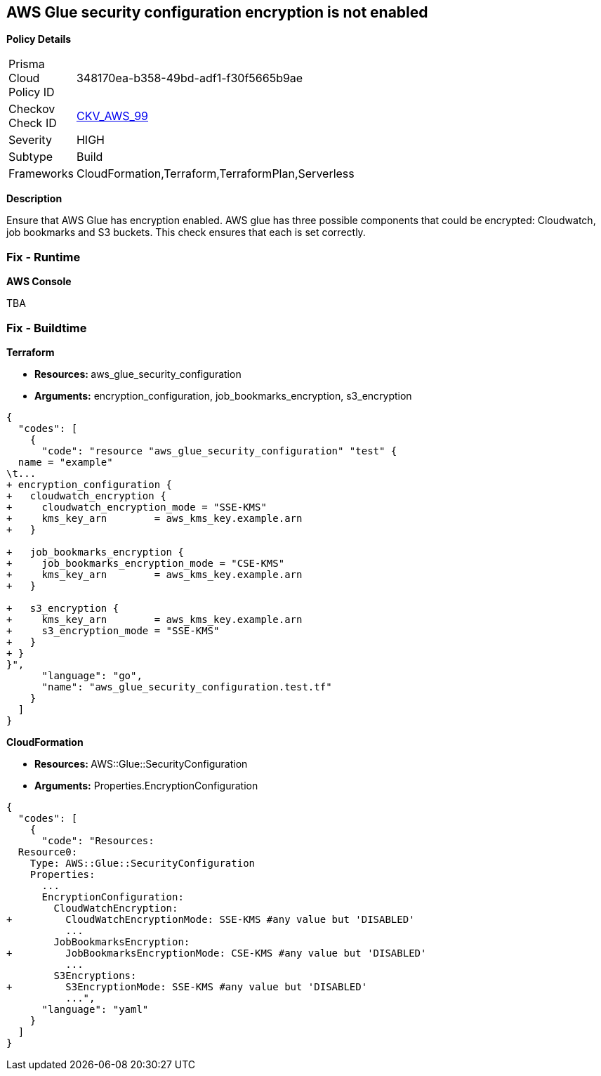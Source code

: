 == AWS Glue security configuration encryption is not enabled


*Policy Details* 

[width=45%]
[cols="1,1"]
|=== 
|Prisma Cloud Policy ID 
| 348170ea-b358-49bd-adf1-f30f5665b9ae

|Checkov Check ID 
| https://github.com/bridgecrewio/checkov/tree/master/checkov/cloudformation/checks/resource/aws/GlueSecurityConfiguration.py[CKV_AWS_99]

|Severity
|HIGH

|Subtype
|Build

|Frameworks
|CloudFormation,Terraform,TerraformPlan,Serverless

|=== 



*Description* 


Ensure that AWS Glue has encryption enabled.
AWS glue has three possible components that could be encrypted: Cloudwatch, job bookmarks and S3 buckets.
This check ensures that each is set correctly.

=== Fix - Runtime


*AWS Console* 


TBA

=== Fix - Buildtime


*Terraform* 


* **Resources: ** aws_glue_security_configuration
* *Arguments:* encryption_configuration, job_bookmarks_encryption, s3_encryption


[source,go]
----
{
  "codes": [
    {
      "code": "resource "aws_glue_security_configuration" "test" {
  name = "example"
\t...
+ encryption_configuration {
+   cloudwatch_encryption {
+     cloudwatch_encryption_mode = "SSE-KMS"
+     kms_key_arn        = aws_kms_key.example.arn
+   }

+   job_bookmarks_encryption {
+     job_bookmarks_encryption_mode = "CSE-KMS"
+     kms_key_arn        = aws_kms_key.example.arn
+   }

+   s3_encryption {
+     kms_key_arn        = aws_kms_key.example.arn
+     s3_encryption_mode = "SSE-KMS"
+   }
+ }
}",
      "language": "go",
      "name": "aws_glue_security_configuration.test.tf"
    }
  ]
}
----


*CloudFormation* 


* **Resources: ** AWS::Glue::SecurityConfiguration
* *Arguments:* Properties.EncryptionConfiguration


[source,yaml]
----
{
  "codes": [
    {
      "code": "Resources:
  Resource0:
    Type: AWS::Glue::SecurityConfiguration
    Properties:
      ...
      EncryptionConfiguration:
        CloudWatchEncryption: 
+         CloudWatchEncryptionMode: SSE-KMS #any value but 'DISABLED'
          ...
        JobBookmarksEncryption: 
+         JobBookmarksEncryptionMode: CSE-KMS #any value but 'DISABLED'
          ...
        S3Encryptions: 
+         S3EncryptionMode: SSE-KMS #any value but 'DISABLED'
          ...",
      "language": "yaml"
    }
  ]
}
----
